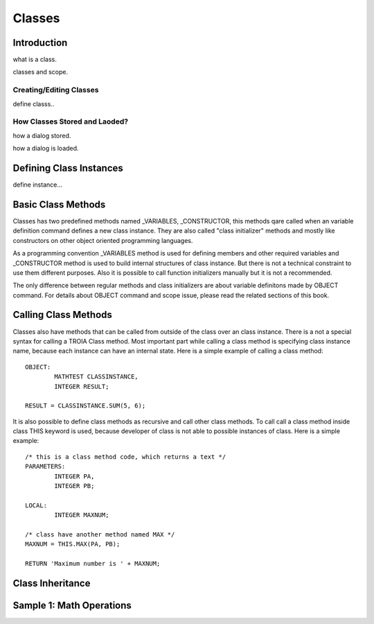 

=======
Classes
=======

Introduction
------------

what is a class.

classes and scope.

Creating/Editing Classes
========================
define classs..

How Classes Stored and Laoded?
==============================

how a dialog stored.

how a dialog is loaded.


Defining Class Instances
------------------------
define instance...

Basic Class Methods
--------------------

Classes has two predefined methods named _VARIABLES, _CONSTRUCTOR, this methods qare called when an variable definition command defines a new class instance. They are also called "class initializer" methods and mostly like constructors on other object oriented programming languages.

As a programming convention _VARIABLES method is used for defining members and other required variables and _CONSTRUCTOR method is used to build internal structures of class instance. But there is not a technical constraint to use them different purposes. Also it is possible to call function initializers manually but it is not a recommended.

The only difference between regular methods and class initializers are about variable definitons made by OBJECT command. For details about OBJECT command and scope issue, please read the related sections of this book.

Calling Class Methods
---------------------

Classes also have methods that can be called from outside of the class over an class instance. There is a not a special syntax for calling a TROIA Class method. Most important part while calling a class method is specifying class instance name, because each instance can have an internal state. Here is a simple example of calling a class method:

::

	OBJECT:
		MATHTEST CLASSINSTANCE,
		INTEGER RESULT;
		
	RESULT = CLASSINSTANCE.SUM(5, 6);
	
It is also possible to define class methods as recursive and call other class methods. To call call a class method inside class THIS keyword is used, because developer of class is not able to possible instances of class. Here is a simple example:


::

	/* this is a class method code, which returns a text */
	PARAMETERS:
		INTEGER PA,
		INTEGER PB;
	
	LOCAL:
		INTEGER MAXNUM;
	
	/* class have another method named MAX */
	MAXNUM = THIS.MAX(PA, PB);
	
	RETURN 'Maximum number is ' + MAXNUM;
	

Class Inheritance
-----------------
..
	

Sample 1: Math Operations
-------------------------